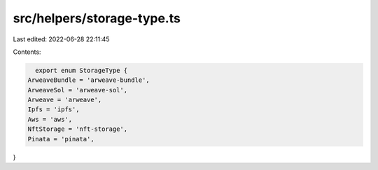 src/helpers/storage-type.ts
===========================

Last edited: 2022-06-28 22:11:45

Contents:

.. code-block:: ts

    export enum StorageType {
  ArweaveBundle = 'arweave-bundle',
  ArweaveSol = 'arweave-sol',
  Arweave = 'arweave',
  Ipfs = 'ipfs',
  Aws = 'aws',
  NftStorage = 'nft-storage',
  Pinata = 'pinata',
}


